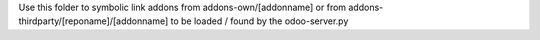 Use this folder to symbolic link addons from addons-own/[addonname] or from addons-thirdparty/[reponame]/[addonname] to be loaded / found by the odoo-server.py 

